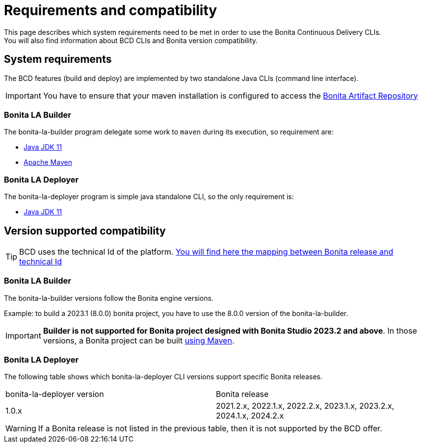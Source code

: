 = Requirements and compatibility
:description: BCD requirements and compatibility matrix

This page describes which system requirements need to be met in order to use the Bonita Continuous Delivery CLIs. +
You will also find information about BCD CLIs and Bonita version compatibility.

== System requirements

The BCD features (build and deploy) are implemented by two standalone Java CLIs (command line interface).

IMPORTANT: You have to ensure that your maven installation is configured to access the xref:software-extensibility:bonita-repository-access.adoc[Bonita Artifact Repository]

=== Bonita LA Builder

The bonita-la-builder program delegate some work to `maven` during its execution, so requirement are:

- https://adoptium.net/temurin/releases/?version=11[Java JDK 11]
- https://maven.apache.org/install.html[Apache Maven]

=== Bonita LA Deployer

The bonita-la-deployer program is simple java standalone CLI, so the only requirement is:

- https://adoptium.net/temurin/releases/?version=11[Java JDK 11]

== Version supported compatibility

[TIP]
====
BCD uses the technical Id of the platform. xref:version-update:product-versioning.adoc#technical-id[You will find here the mapping between Bonita release and technical Id]
====

=== Bonita LA Builder

The bonita-la-builder versions follow the Bonita engine versions.

Example: to build a 2023.1 (8.0.0) bonita project, you have to use the 8.0.0 version of the bonita-la-builder.

IMPORTANT: *Builder is not supported for Bonita project designed with Bonita Studio 2023.2 and above*. In those versions, a Bonita project can be built xref:build-run:build-application.adoc[using Maven].

=== Bonita LA Deployer

The following table shows which bonita-la-deployer CLI versions support specific Bonita releases. +

|===
| bonita-la-deployer version | Bonita release
| 1.0.x       | 2021.2.x, 2022.1.x, 2022.2.x, 2023.1.x, 2023.2.x, 2024.1.x, 2024.2.x
|===

WARNING: If a Bonita release is not listed in the previous table, then it is not supported by the BCD offer.

